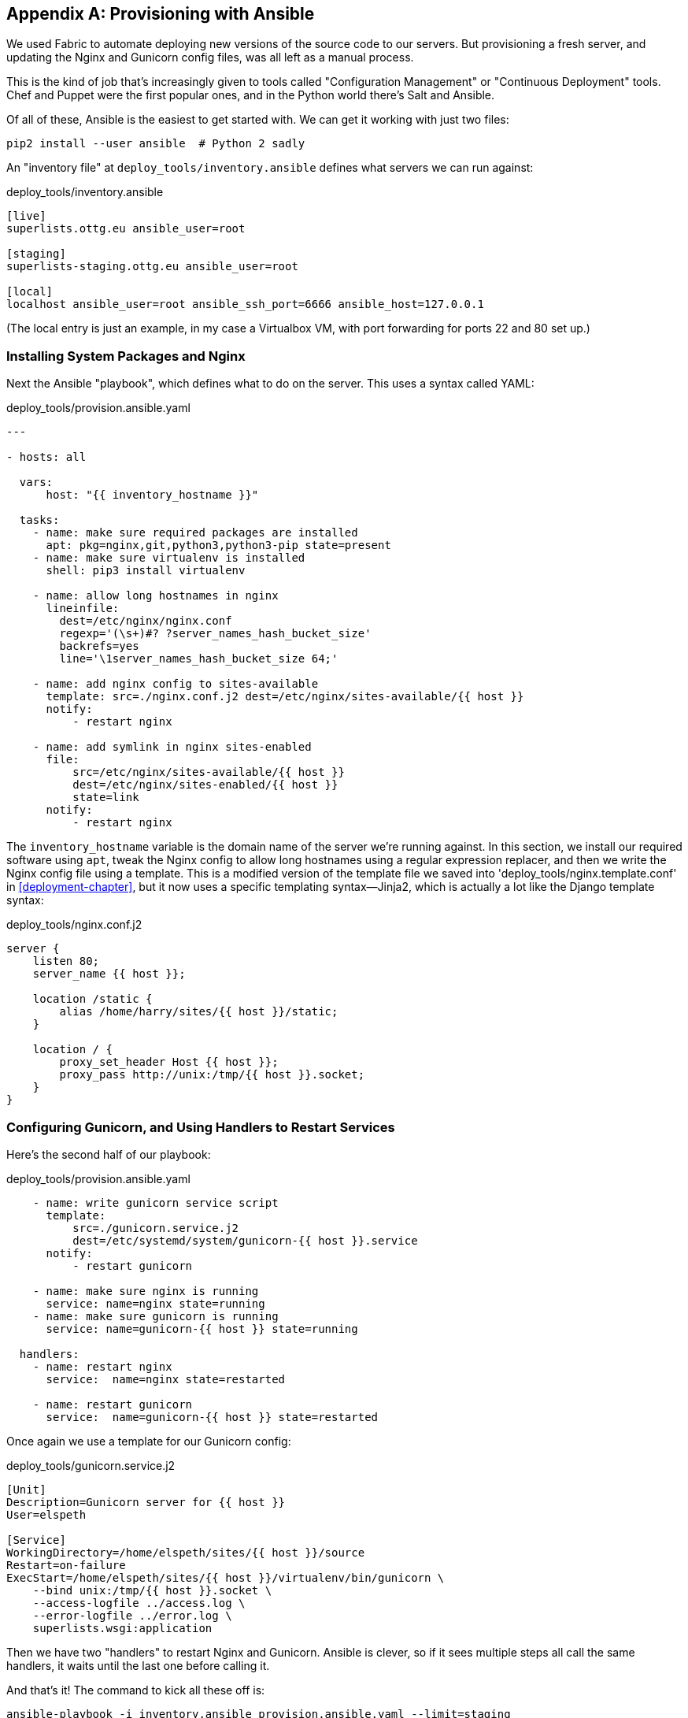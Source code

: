 [[appendix3]]
[appendix]
Provisioning with Ansible
-------------------------

((("provisioning", "with Ansible", sortas="ansible", id="ix_provisioningansible", range="startofrange")))
((("Ansible", id="ix_ansible", range="startofrange")))
We used Fabric to automate deploying new versions of the source code to our
servers.  But provisioning a fresh server, and updating the Nginx and Gunicorn
config files, was all left as a manual process.

This is the kind of job that's increasingly given to tools called
"Configuration Management" or "Continuous Deployment" tools.  Chef and Puppet
were the first popular ones, and in the Python world there's Salt and Ansible.

Of all of these, Ansible is the easiest to get started with.  We
can get it working with just two files:

    pip2 install --user ansible  # Python 2 sadly


An "inventory file" at `deploy_tools/inventory.ansible` defines what servers we
can run against:

[role="sourcecode"]
.deploy_tools/inventory.ansible
[source,ini]
----
[live]
superlists.ottg.eu ansible_user=root

[staging]
superlists-staging.ottg.eu ansible_user=root

[local]
localhost ansible_user=root ansible_ssh_port=6666 ansible_host=127.0.0.1
----

(The local entry is just an example, in my case a Virtualbox VM, with port
forwarding for ports 22 and 80 set up.)


Installing System Packages and Nginx
~~~~~~~~~~~~~~~~~~~~~~~~~~~~~~~~~~~~

Next the Ansible "playbook", which defines what to do on the server.  This
uses a syntax called YAML:

[role="sourcecode"]
.deploy_tools/provision.ansible.yaml
[source,yaml]
----
---

- hosts: all

  vars: 
      host: "{{ inventory_hostname }}"

  tasks:
    - name: make sure required packages are installed
      apt: pkg=nginx,git,python3,python3-pip state=present
    - name: make sure virtualenv is installed
      shell: pip3 install virtualenv

    - name: allow long hostnames in nginx
      lineinfile: 
        dest=/etc/nginx/nginx.conf 
        regexp='(\s+)#? ?server_names_hash_bucket_size' 
        backrefs=yes
        line='\1server_names_hash_bucket_size 64;'

    - name: add nginx config to sites-available
      template: src=./nginx.conf.j2 dest=/etc/nginx/sites-available/{{ host }}
      notify:
          - restart nginx

    - name: add symlink in nginx sites-enabled
      file:
          src=/etc/nginx/sites-available/{{ host }}
          dest=/etc/nginx/sites-enabled/{{ host }}
          state=link
      notify:
          - restart nginx
----


((("Nginx")))
The `inventory_hostname` variable is the domain name of the server we're running against.
In this section, we install our required software using `apt`, tweak the Nginx
config to allow long hostnames using a regular expression replacer, and then
we write the Nginx config file using a template.  This is a modified version
of the template file we saved into 'deploy_tools/nginx.template.conf' in
<<deployment-chapter>>, but it now uses a specific templating syntax--Jinja2, which is 
actually a lot like the Django template syntax:

[role="sourcecode"]
.deploy_tools/nginx.conf.j2
----
server {
    listen 80;
    server_name {{ host }};

    location /static {
        alias /home/harry/sites/{{ host }}/static;
    }

    location / {
        proxy_set_header Host {{ host }};
        proxy_pass http://unix:/tmp/{{ host }}.socket;
    }
}
----


Configuring Gunicorn, and Using Handlers to Restart Services
~~~~~~~~~~~~~~~~~~~~~~~~~~~~~~~~~~~~~~~~~~~~~~~~~~~~~~~~~~~~


Here's the second half of our playbook:

[role="sourcecode"]
.deploy_tools/provision.ansible.yaml
[source,yaml]
----
    - name: write gunicorn service script
      template:
          src=./gunicorn.service.j2
          dest=/etc/systemd/system/gunicorn-{{ host }}.service
      notify:
          - restart gunicorn

    - name: make sure nginx is running
      service: name=nginx state=running
    - name: make sure gunicorn is running
      service: name=gunicorn-{{ host }} state=running

  handlers:
    - name: restart nginx
      service:  name=nginx state=restarted

    - name: restart gunicorn
      service:  name=gunicorn-{{ host }} state=restarted

----

((("Gunicorn")))
Once again we use a template for our Gunicorn config:

[role="sourcecode"]
.deploy_tools/gunicorn.service.j2
[source,bash]
----
[Unit]
Description=Gunicorn server for {{ host }}
User=elspeth

[Service]
WorkingDirectory=/home/elspeth/sites/{{ host }}/source
Restart=on-failure
ExecStart=/home/elspeth/sites/{{ host }}/virtualenv/bin/gunicorn \
    --bind unix:/tmp/{{ host }}.socket \
    --access-logfile ../access.log \
    --error-logfile ../error.log \
    superlists.wsgi:application

----

Then we have two "handlers" to restart Nginx and Gunicorn.  Ansible is
clever, so if it sees multiple steps all call the same handlers, it 
waits until the last one before calling it.


And that's it!  The command to kick all these off is:

----
ansible-playbook -i inventory.ansible provision.ansible.yaml --limit=staging
----

Lots more info in the http://www.ansibleworks.com/docs/[Ansible docs].


What to Do Next
~~~~~~~~~~~~~~~

I've just given a little taster of what's possible with Ansible.  But the more
you automate about your deployments, the more confidence you will have in 
them.  Here's a few more things to look into.

Move Deployment out of Fabric and into Ansible
^^^^^^^^^^^^^^^^^^^^^^^^^^^^^^^^^^^^^^^^^^^^^^

((("Fabric")))
We've seen that Ansible can help with some aspects of provisioning, but it can
also do pretty much all of our deployment for us.  See if you can extend the
playbook to do everything that we currently do in our fabric deploy script,
including notifying the restarts as required.
(((range="endofrange", startref="ix_ansible")))
(((range="endofrange", startref="ix_provisioningansible")))

Use Vagrant to Spin Up a Local VM 
^^^^^^^^^^^^^^^^^^^^^^^^^^^^^^^^^

((("Virtualbox")))
((("Vagrant")))
Running tests against the staging site gives us the ultimate confidence that
things are going to work when we go live, but we can also use a VM on our
local machine.

Download Vagrant and Virtualbox, and see if you can get Vagrant to build a
dev server on your own PC, using our Ansible playbook to deploy code to it.
Rewire the FT runner to be able to test against the local VM.

Having a Vagrant config file is particularly helpful when working
in a team--it helps new developers to spin up servers that look exactly
like yours.


